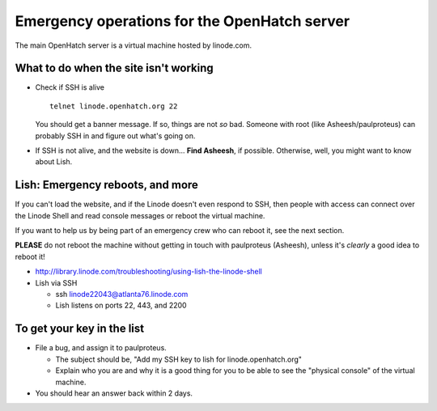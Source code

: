 =============================================
Emergency operations for the OpenHatch server
=============================================

The main OpenHatch server is a virtual machine hosted by linode.com.


What to do when the site isn't working
======================================

* Check if SSH is alive ::

    telnet linode.openhatch.org 22

  You should get a banner message. If so, things are not *so* bad. Someone with
  root (like Asheesh/paulproteus) can probably SSH in and figure out what's
  going on.

* If SSH is not alive, and the website is down...
  **Find Asheesh**, if possible. Otherwise, well, you might want to know about
  Lish.


Lish: Emergency reboots, and more
=================================

If you can't load the website, and if the Linode doesn't even respond to SSH,
then people with access can connect over the Linode Shell and read console
messages or reboot the virtual machine.

If you want to help us by being part of an emergency crew who can reboot it,
see the next section.

**PLEASE** do not reboot the machine without getting in touch with paulproteus
(Asheesh), unless it's *clearly* a good idea to reboot it!

* http://library.linode.com/troubleshooting/using-lish-the-linode-shell
* Lish via SSH

  * ssh linode22043@atlanta76.linode.com
  * Lish listens on ports 22, 443, and 2200


To get your key in the list
===========================

* File a bug, and assign it to paulproteus.

  * The subject should be, "Add my SSH key to lish for linode.openhatch.org"
  * Explain who you are and why it is a good thing for you to be able to see
    the "physical console" of the virtual machine.

* You should hear an answer back within 2 days.

